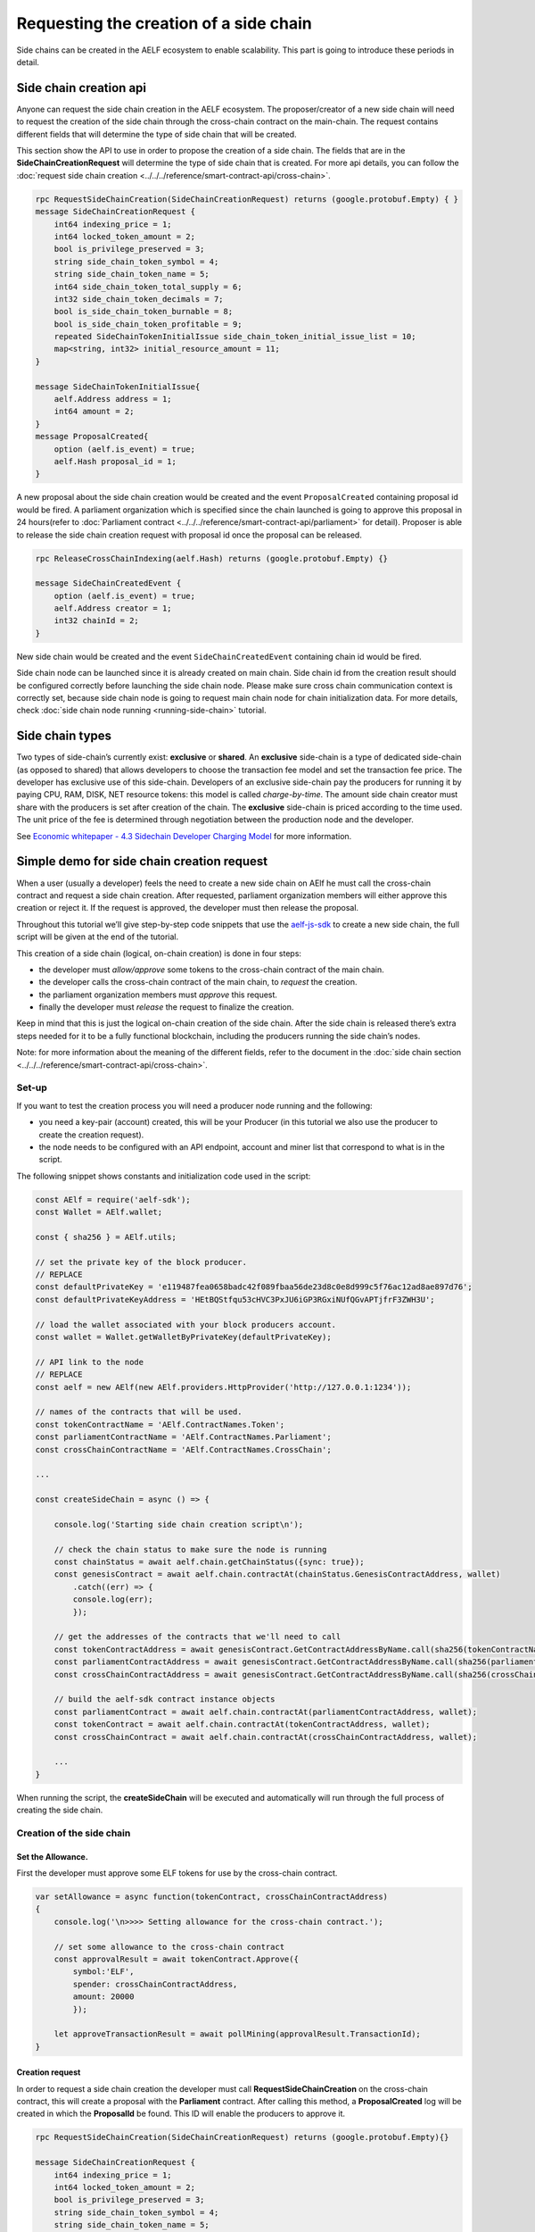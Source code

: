 Requesting the creation of a side chain
=======================================

Side chains can be created in the AELF ecosystem to enable scalability.
This part is going to introduce these periods in detail.

Side chain creation api
^^^^^^^^^^^^^^^^^^^^^^^

Anyone can request the side chain creation in the AELF ecosystem. The
proposer/creator of a new side chain will need to request the creation
of the side chain through the cross-chain contract on the main-chain.
The request contains different fields that will determine the type of
side chain that will be created.

This section show the API to use in order to propose the creation of a
side chain. The fields that are in the **SideChainCreationRequest** will
determine the type of side chain that is created. For more api details,
you can follow the :doc:`request side chain creation <../../../reference/smart-contract-api/cross-chain>`.

.. code:: proto

   rpc RequestSideChainCreation(SideChainCreationRequest) returns (google.protobuf.Empty) { }
   message SideChainCreationRequest {
       int64 indexing_price = 1;
       int64 locked_token_amount = 2;
       bool is_privilege_preserved = 3;
       string side_chain_token_symbol = 4;
       string side_chain_token_name = 5;
       int64 side_chain_token_total_supply = 6;
       int32 side_chain_token_decimals = 7;
       bool is_side_chain_token_burnable = 8;
       bool is_side_chain_token_profitable = 9;
       repeated SideChainTokenInitialIssue side_chain_token_initial_issue_list = 10;
       map<string, int32> initial_resource_amount = 11;
   }

   message SideChainTokenInitialIssue{
       aelf.Address address = 1;
       int64 amount = 2;
   }
   message ProposalCreated{
       option (aelf.is_event) = true;
       aelf.Hash proposal_id = 1;
   }

A new proposal about the side chain creation would be created and the
event ``ProposalCreated`` containing proposal id would be fired. A
parliament organization which is specified since the chain launched is
going to approve this proposal in 24 hours(refer to :doc:`Parliament contract <../../../reference/smart-contract-api/parliament>` 
for detail). Proposer is able to release the side chain creation request
with proposal id once the proposal can be released.

.. code:: proto

   rpc ReleaseCrossChainIndexing(aelf.Hash) returns (google.protobuf.Empty) {}

   message SideChainCreatedEvent {
       option (aelf.is_event) = true;
       aelf.Address creator = 1;
       int32 chainId = 2;
   }

New side chain would be created and the event ``SideChainCreatedEvent``
containing chain id would be fired.

Side chain node can be launched since it is already created on main
chain. Side chain id from the creation result should be configured
correctly before launching the side chain node. Please make sure cross
chain communication context is correctly set, because side chain node is
going to request main chain node for chain initialization data. For more
details, check :doc:`side chain node running <running-side-chain>` tutorial.

Side chain types
^^^^^^^^^^^^^^^^

Two types of side-chain’s currently exist: **exclusive** or **shared**.
An **exclusive** side-chain is a type of dedicated side-chain (as
opposed to shared) that allows developers to choose the transaction fee
model and set the transaction fee price. The developer has exclusive use
of this side-chain. Developers of an exclusive side-chain pay the
producers for running it by paying CPU, RAM, DISK, NET resource tokens:
this model is called *charge-by-time*. The amount side chain creator
must share with the producers is set after creation of the chain. The
**exclusive** side-chain is priced according to the time used. The unit
price of the fee is determined through negotiation between the
production node and the developer.

See `Economic whitepaper - 4.3 Sidechain Developer Charging
Model <https://aelf.io/gridcn/aelf_economic_system_whitepaper_en_v1.0.pdf?time=1>`__
for more information.

Simple demo for side chain creation request
^^^^^^^^^^^^^^^^^^^^^^^^^^^^^^^^^^^^^^^^^^^

When a user (usually a developer) feels the need to create a new side
chain on AElf he must call the cross-chain contract and request a side
chain creation. After requested, parliament organization members will
either approve this creation or reject it. If the request is approved,
the developer must then release the proposal.

Throughout this tutorial we’ll give step-by-step code snippets that use
the
`aelf-js-sdk <https://github.com/AElfProject/aelf-sdk.js/tree/master>`__
to create a new side chain, the full script will be given at the end of
the tutorial.

This creation of a side chain (logical, on-chain creation) is done in
four steps: 

- the developer must *allow/approve* some tokens to the cross-chain contract of the main chain. 
- the developer calls the cross-chain contract of the main chain, to *request* the creation. 
- the parliament organization members must *approve* this request. 
- finally the developer must *release* the request to finalize the creation.

Keep in mind that this is just the logical on-chain creation of the side
chain. After the side chain is released there’s extra steps needed for
it to be a fully functional blockchain, including the producers running
the side chain’s nodes.

Note: for more information about the meaning of the different fields,
refer to the document in the :doc:`side chain section <../../../reference/smart-contract-api/cross-chain>`.

Set-up
------

If you want to test the creation process you will need a producer node
running and the following: 

- you need a key-pair (account) created, this will be your Producer (in this tutorial we also use the producer to create the creation request).
- the node needs to be configured with an API endpoint, account and miner list that correspond to what is in the script.

The following snippet shows constants and initialization code used in
the script:

.. code:: javascript

   const AElf = require('aelf-sdk');
   const Wallet = AElf.wallet;

   const { sha256 } = AElf.utils;

   // set the private key of the block producer.
   // REPLACE
   const defaultPrivateKey = 'e119487fea0658badc42f089fbaa56de23d8c0e8d999c5f76ac12ad8ae897d76';
   const defaultPrivateKeyAddress = 'HEtBQStfqu53cHVC3PxJU6iGP3RGxiNUfQGvAPTjfrF3ZWH3U';

   // load the wallet associated with your block producers account.
   const wallet = Wallet.getWalletByPrivateKey(defaultPrivateKey);

   // API link to the node
   // REPLACE
   const aelf = new AElf(new AElf.providers.HttpProvider('http://127.0.0.1:1234'));

   // names of the contracts that will be used.
   const tokenContractName = 'AElf.ContractNames.Token';
   const parliamentContractName = 'AElf.ContractNames.Parliament';
   const crossChainContractName = 'AElf.ContractNames.CrossChain';

   ...

   const createSideChain = async () => {

       console.log('Starting side chain creation script\n');

       // check the chain status to make sure the node is running
       const chainStatus = await aelf.chain.getChainStatus({sync: true});
       const genesisContract = await aelf.chain.contractAt(chainStatus.GenesisContractAddress, wallet)
           .catch((err) => {
           console.log(err);
           });

       // get the addresses of the contracts that we'll need to call
       const tokenContractAddress = await genesisContract.GetContractAddressByName.call(sha256(tokenContractName));
       const parliamentContractAddress = await genesisContract.GetContractAddressByName.call(sha256(parliamentContractName));
       const crossChainContractAddress = await genesisContract.GetContractAddressByName.call(sha256(crossChainContractName));

       // build the aelf-sdk contract instance objects
       const parliamentContract = await aelf.chain.contractAt(parliamentContractAddress, wallet);
       const tokenContract = await aelf.chain.contractAt(tokenContractAddress, wallet);
       const crossChainContract = await aelf.chain.contractAt(crossChainContractAddress, wallet);

       ...
   }

When running the script, the **createSideChain** will be executed and
automatically will run through the full process of creating the side
chain.

Creation of the side chain
--------------------------

Set the Allowance.
~~~~~~~~~~~~~~~~~~

First the developer must approve some ELF tokens for use by the
cross-chain contract.

.. code:: javascript

   var setAllowance = async function(tokenContract, crossChainContractAddress)
   {
       console.log('\n>>>> Setting allowance for the cross-chain contract.');

       // set some allowance to the cross-chain contract
       const approvalResult = await tokenContract.Approve({
           symbol:'ELF',
           spender: crossChainContractAddress,
           amount: 20000
           });

       let approveTransactionResult = await pollMining(approvalResult.TransactionId);
   }

Creation request
~~~~~~~~~~~~~~~~

In order to request a side chain creation the developer must call
**RequestSideChainCreation** on the cross-chain contract, this will
create a proposal with the **Parliament** contract. After calling this
method, a **ProposalCreated** log will be created in which the
**ProposalId** be found. This ID will enable the producers to approve
it.

.. code:: protobuf

   rpc RequestSideChainCreation(SideChainCreationRequest) returns (google.protobuf.Empty){}

   message SideChainCreationRequest {
       int64 indexing_price = 1;
       int64 locked_token_amount = 2;
       bool is_privilege_preserved = 3;
       string side_chain_token_symbol = 4;
       string side_chain_token_name = 5;
       int64 side_chain_token_total_supply = 6;
       int32 side_chain_token_decimals = 7;
       bool is_side_chain_token_burnable = 8;
       bool is_side_chain_token_profitable = 9;
       repeated SideChainTokenInitialIssue side_chain_token_initial_issue_list = 10;
       map<string, int32> initial_resource_amount = 11;
   }

   message SideChainTokenInitialIssue{
       aelf.Address address = 1;
       int64 amount = 2;
   }

   message ProposalCreated{
       option (aelf.is_event) = true;
       aelf.Hash proposal_id = 1;
   }

In order for the creation request to succeed, some assertions must pass:

- the Sender can only have one pending request at any time. 
- the locked token amount must be greater than 0 and higher than the indexing price.
- the token initial issue list must contain at least one token and all with an **amount** greater than 0. 
- the initial resource amount list must contain all resource tokens of the chain and the value must be greater than 0. 
- the cross chain contract must have a larger allowance from the proposer (Sender of the transaction) than the locked token amount: (allowance(Sender to Cross chain contract > locked token amount)). 
- no need to provide data about side chain token if **is_privilege_preserved** is false, and side chain token won’t be created even you provide token info.

.. code:: javascript

       console.log('\n>>>> Requesting the side chain creation.');
       const sideChainCreationRequestTx = await crossChainContract.RequestSideChainCreation({
           indexingPrice: 1,
           lockedTokenAmount: '20000',
           isPrivilegePreserved: true,
           sideChainTokenDecimals: 8,
           sideChainTokenName: 'SCATokenName',
           sideChainTokenSymbol: 'SCA',
           sideChainTokenTotalSupply: '100000000000000000',
           isSideChainTokenBurnable: true,
           sideChainTokenInitialIssueList: [
               {
                   address: '28Y8JA1i2cN6oHvdv7EraXJr9a1gY6D1PpJXw9QtRMRwKcBQMK',
                   amount: '1000000000000000'
               }
           ],
           initialResourceAmount: { CPU: 2, RAM: 4, DISK: 512, NET: 1024 },
           isSideChainTokenProfitable: true
       });

       let sideChainCreationRequestTxResult = await pollMining(sideChainCreationRequestTx.TransactionId);

       // deserialize the log to get the proposal's ID.
       let deserializedLogs = parliamentContract.deserializeLog(sideChainCreationRequestTxResult.Logs, 'ProposalCreated');
       console.log(`>> side chain creation request proposal id ${JSON.stringify(deserializedLogs[0].proposalId)}`);

The last line will print the proposal ID and this is what will be used
for approving by the producers.

Approval from producers
~~~~~~~~~~~~~~~~~~~~~~~

This is where the parliament organization members approve the proposal:

.. code:: javascript

       console.log('\n>>>> Approving the proposal.');

       var proposalApproveTx = await parliamentContract.Approve(deserializedLogs[0].proposalId);
       await pollMining(proposalApproveTx.TransactionId);

Note: when calling **Approve** it will be the *Sender* of the
transaction that approves. Here the script is set to use the key of one
parliament organization member, see full script at the end.

Release
~~~~~~~

This part of the script releases the proposal:

.. code:: javascript

       console.log('\n>>>> Release the side chain.');

       var releaseResult = await crossChainContract.ReleaseSideChainCreation({
           proposalId: deserializedLogs[0].proposalId
       });

       let releaseTxResult = await pollMining(releaseResult.TransactionId);

       // Parse the logs to get the chain id.
       let sideChainCreationEvent = crossChainContract.deserializeLog(releaseTxResult.Logs, 'SideChainCreatedEvent');
       console.log('Chain chain created : ');
       console.log(sideChainCreationEvent);

This is the last step involved in creating a side chain, after this the
chain id of the new side chain is accessible in the
**SideChainCreatedEvent** event log.

Full script
-----------

This section presents the full script. Remember that in order to run
successfully, a node must be running, configured with one producer. The
configured producer must match the **defaultPrivateKey** and
**defaultPrivateKeyAddress** of the script.

Also, notice that this script by default tries to connect to the node’s
API at the following address http://127.0.0.1:1234, if your node is
listening on a different address you have to modify the address.

If you haven’t already installed it, you need the aelf-sdk:

.. code:: bash

   npm install aelf-sdk

You can simply run the script from anywhere:

.. code:: bash

   node sideChainProposal.js

**sideChainProposal.js**:

.. code:: javascript

   const AElf = require('aelf-sdk');
   const Wallet = AElf.wallet;

   const { sha256 } = AElf.utils;

   // set the private key of the block producer
   const defaultPrivateKey = 'e119487fea0658badc42f089fbaa56de23d8c0e8d999c5f76ac12ad8ae897d76';
   const defaultPrivateKeyAddress = 'HEtBQStfqu53cHVC3PxJU6iGP3RGxiNUfQGvAPTjfrF3ZWH3U';
   const wallet = Wallet.getWalletByPrivateKey(defaultPrivateKey);

   // link to the node
   const aelf = new AElf(new AElf.providers.HttpProvider('http://127.0.0.1:1234'));

   if (!aelf.isConnected()) {
     console.log('Could not connect to the node.');
   }

   const tokenContractName = 'AElf.ContractNames.Token';
   const parliamentContractName = 'AElf.ContractNames.Parliament';
   const crossChainContractName = 'AElf.ContractNames.CrossChain';

   var pollMining = async function(transactionId) {
     console.log('>> Waiting for ${transactionId} the transaction to be mined.');

     for (i = 0; i < 10; i++) {
         const currentResult = await aelf.chain.getTxResult(transactionId);
         // console.log('transaction status: ' + currentResult.Status);

         if (currentResult.Status === 'MINED')
             return currentResult;

         await new Promise(resolve => setTimeout(resolve, 2000))
         .catch(function () {
             console.log("Promise Rejected");
        });;
     }
   }

   var setAllowance = async function(tokenContract, crossChainContractAddress)
   {
       console.log('\n>>>> Setting allowance for the cross-chain contract.');

       // set some allowance to the cross-chain contract
       const approvalResult = await tokenContract.Approve({
           symbol:'ELF',
           spender: crossChainContractAddress,
           amount: 20000
           });

       let approveTransactionResult = await pollMining(approvalResult.TransactionId);
       //console.log(approveTransactionResult);
   }

   var checkAllowance = async function(tokenContract, owner, spender)
   {
       console.log('\n>>>> Checking the cross-chain contract\'s allowance');

       const checkAllowanceTx = await tokenContract.GetAllowance({
           symbol: 'ELF',
           owner: owner,
           spender: spender
       });

       let checkAllowanceTxResult = await pollMining(checkAllowanceTx.TransactionId);
       let txReturn = JSON.parse(checkAllowanceTxResult.ReadableReturnValue);

       console.log('>> allowance to the cross-chain contract: ${txReturn.allowance} ${txReturn.symbol}');
   } 

   const createSideChain = async () => {

       // get the status of the chain in order to get the genesis contract address
       console.log('Starting side chain creation script\n');

       const chainStatus = await aelf.chain.getChainStatus({sync: true});
       const genesisContract = await aelf.chain.contractAt(chainStatus.GenesisContractAddress, wallet)
         .catch((err) => {
           console.log(err);
         });

       // get the addresses of the contracts that we'll need to call
       const tokenContractAddress = await genesisContract.GetContractAddressByName.call(sha256(tokenContractName));
       const parliamentContractAddress = await genesisContract.GetContractAddressByName.call(sha256(parliamentContractName));
       const crossChainContractAddress = await genesisContract.GetContractAddressByName.call(sha256(crossChainContractName));

       console.log('token contract address: ' + tokenContractAddress);
       console.log('parliament contract address: ' + parliamentContractAddress);
       console.log('cross chain contract address: ' + crossChainContractAddress);

       // build the aelf-sdk contract object
       const parliamentContract = await aelf.chain.contractAt(parliamentContractAddress, wallet);
       const tokenContract = await aelf.chain.contractAt(tokenContractAddress, wallet);
       const crossChainContract = await aelf.chain.contractAt(crossChainContractAddress, wallet);

       console.log();

       // 1. set and check the allowance, spender is the cross-chain contract
       await setAllowance(tokenContract, crossChainContractAddress);
       await checkAllowance(tokenContract, defaultPrivateKeyAddress, crossChainContractAddress);

       // 2. request the creation of the side chain with the cross=chain contract
       console.log('\n>>>> Requesting the side chain creation.');
       const sideChainCreationRequestTx = await crossChainContract.RequestSideChainCreation({
           indexingPrice: 1,
           lockedTokenAmount: '20000',
           isPrivilegePreserved: true,
           sideChainTokenDecimals: 8,
           sideChainTokenName: 'SCATokenName',
           sideChainTokenSymbol: 'SCA',
           sideChainTokenTotalSupply: '100000000000000000',
           isSideChainTokenBurnable: true,
           sideChainTokenInitialIssueList: [
               {
                   address: '28Y8JA1i2cN6oHvdv7EraXJr9a1gY6D1PpJXw9QtRMRwKcBQMK',
                   amount: '1000000000000000'
               }
           ],
           initialResourceAmount: { CPU: 2, RAM: 4, DISK: 512, NET: 1024 },
           isSideChainTokenProfitable: true
       });

       let sideChainCreationRequestTxResult = await pollMining(sideChainCreationRequestTx.TransactionId);

       // deserialize the log to get the proposal's ID.
       let deserializedLogs = parliamentContract.deserializeLog(sideChainCreationRequestTxResult.Logs, 'ProposalCreated');
       console.log('>> side chain creation request proposal id ${JSON.stringify(deserializedLogs[0].proposalId)}');

       // 3. Approve the proposal 
       console.log('\n>>>> Approving the proposal.');

       var proposalApproveTx = await parliamentContract.Approve(deserializedLogs[0].proposalId);
       await pollMining(proposalApproveTx.TransactionId);

       // 3. Release the side chain
       console.log('\n>>>> Release the side chain.');

       var releaseResult = await crossChainContract.ReleaseSideChainCreation({
           proposalId: deserializedLogs[0].proposalId
       });

       let releaseTxResult = await pollMining(releaseResult.TransactionId);

       // Parse the logs to get the chain id.
       let sideChainCreationEvent = crossChainContract.deserializeLog(releaseTxResult.Logs, 'SideChainCreatedEvent');
       console.log('Chain chain created : ');
       console.log(sideChainCreationEvent);
   };

   createSideChain();
